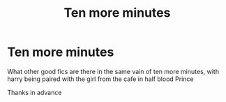 #+TITLE: Ten more minutes

* Ten more minutes
:PROPERTIES:
:Author: IratusSlytherin
:Score: 1
:DateUnix: 1620425781.0
:DateShort: 2021-May-08
:FlairText: Recommendation
:END:
What other good fics are there in the same vain of ten more minutes, with harry being paired with the girl from the cafe in half blood Prince

Thanks in advance

